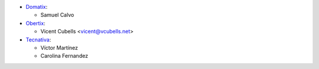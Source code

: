* `Domatix <https://www.domatix.com>`_:

  * Samuel Calvo

* `Obertix <https://obertix.net>`_:

  * Vicent Cubells <vicent@vcubells.net>

* `Tecnativa <https://www.tecnativa.com>`_:

  * Víctor Martínez
  * Carolina Fernandez

